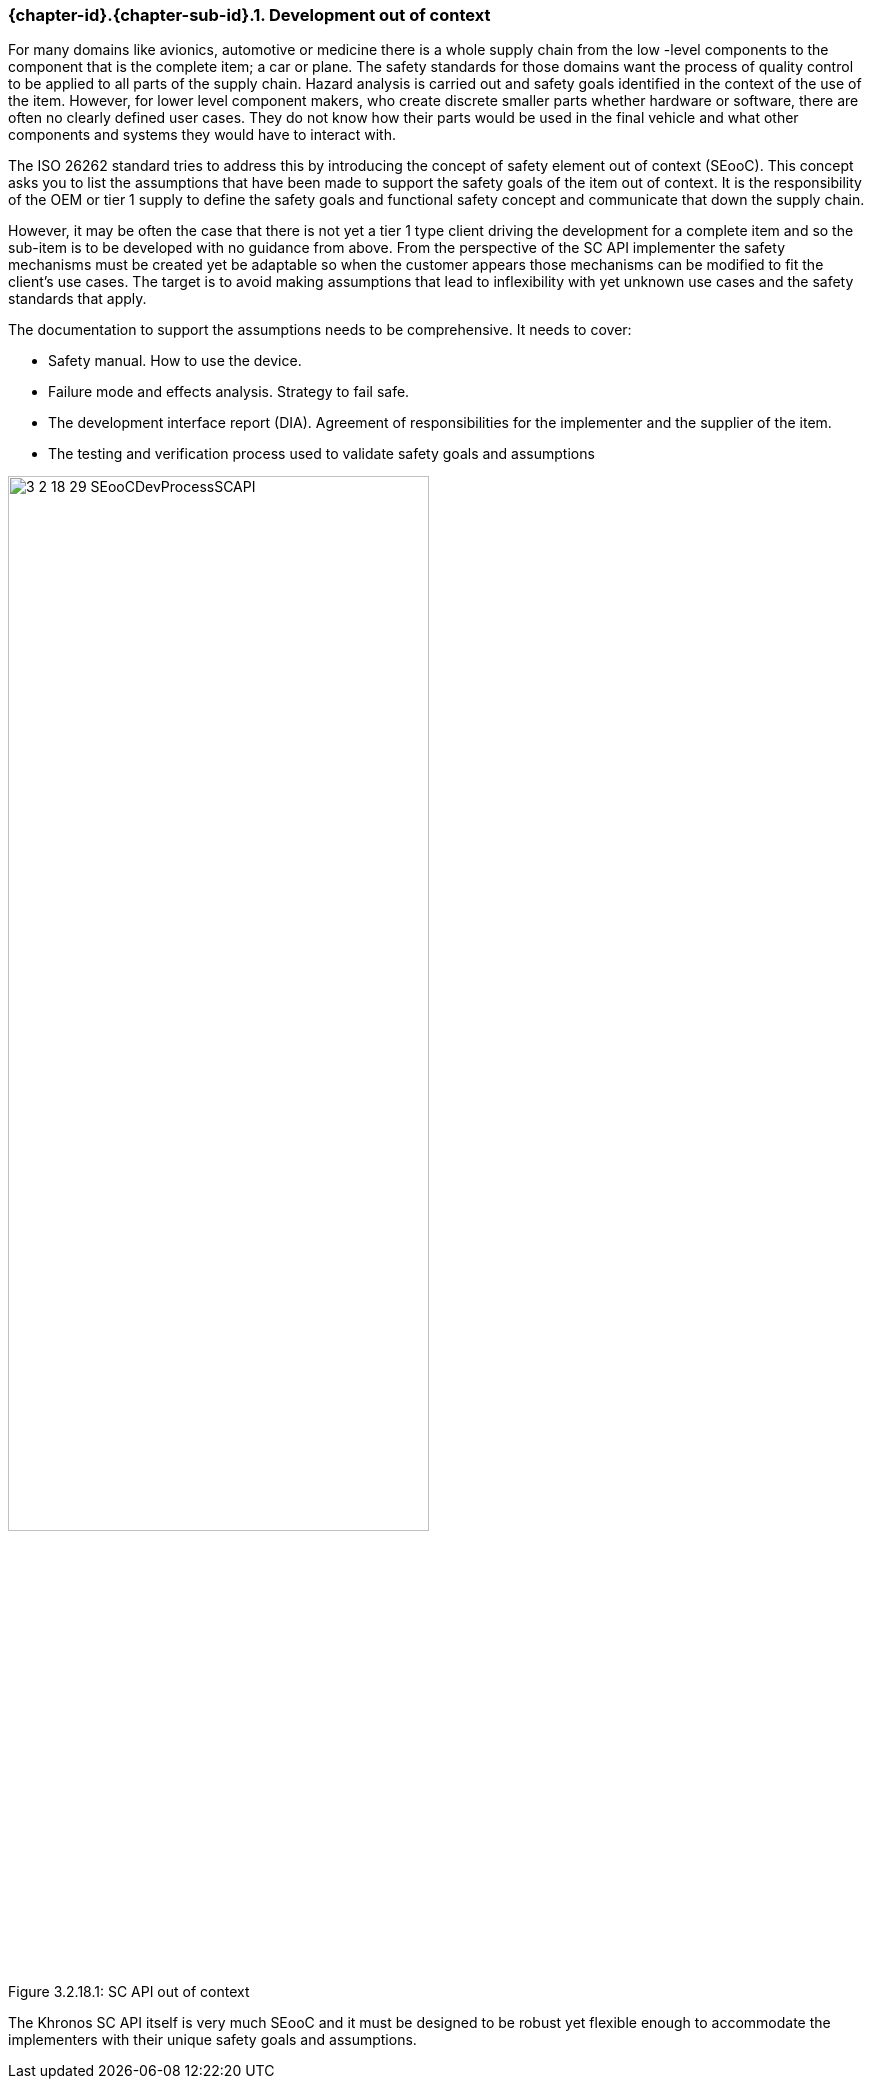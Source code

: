 // (C) Copyright 2014-2017 The Khronos Group Inc. All Rights Reserved.
// Khronos Group Safety Critical API Development SCAP
// document
// 
// Text format: asciidoc 8.6.9
// Editor:      Asciidoc Book Editor
//
// Description: Guidelines 3.2.16 Guidelines Git #29

:Author: Illya Rudkin (spec editor)
:Author Initials: IOR
:Revision: 0.03

// Hyperlink anchor, the ID matches those in 
// 3_1_GuidelinesList.adoc 
[[gh29]]

ifdef::basebackend-docbook[]
=== Development out of context
endif::[]
ifdef::basebackend-html[]
=== {chapter-id}.{chapter-sub-id}.{counter:section-id}. Development out of context
endif::[]

For many domains like avionics, automotive or medicine there is a whole supply chain from the low -level components to the component that is the complete item; a car or plane. The safety standards for those domains want the process of quality control to be applied to all parts of the supply chain. Hazard analysis is carried out and safety goals identified in the context of the use of the item. However, for lower level component makers, who create discrete smaller parts whether hardware or software, there are often no clearly defined user cases. They do not know how their parts would be used in the final vehicle and what other components and systems they would have to interact with.

The ISO 26262 standard tries to address this by introducing the concept of safety element out of context (SEooC). This concept asks you to list the assumptions that have been made to support the safety goals of the item out of context. It is the responsibility of the OEM or tier 1 supply to define the safety goals and functional safety concept and communicate that down the supply chain.

However, it may be often the case that there is not yet a tier 1 type client driving the development for a complete item and so the sub-item is to be developed with no guidance from above. From the perspective of the SC API implementer the safety mechanisms must be created yet be adaptable so when the customer appears those mechanisms can be modified to fit the client’s use cases. The target is to avoid making assumptions that lead to inflexibility with yet unknown use cases and the safety standards that apply.

The documentation to support the assumptions needs to be comprehensive. It needs to cover:

*   Safety manual. How to use the device.
*   Failure mode and effects analysis. Strategy to fail safe.
*   The development interface report (DIA). Agreement of responsibilities for the implementer and the supplier of the item.
*   The testing and verification process used to validate safety goals and assumptions

[[SEooC, 3.2.18.1]]
.SC API out of context
image::images/3_2_18_29_SEooCDevProcessSCAPI.png[width=70%, align=center, caption="Figure 3.2.18.1: "]

The Khronos SC API itself is very much SEooC and it must be designed to be robust yet flexible enough to accommodate the implementers with their unique safety goals and assumptions.